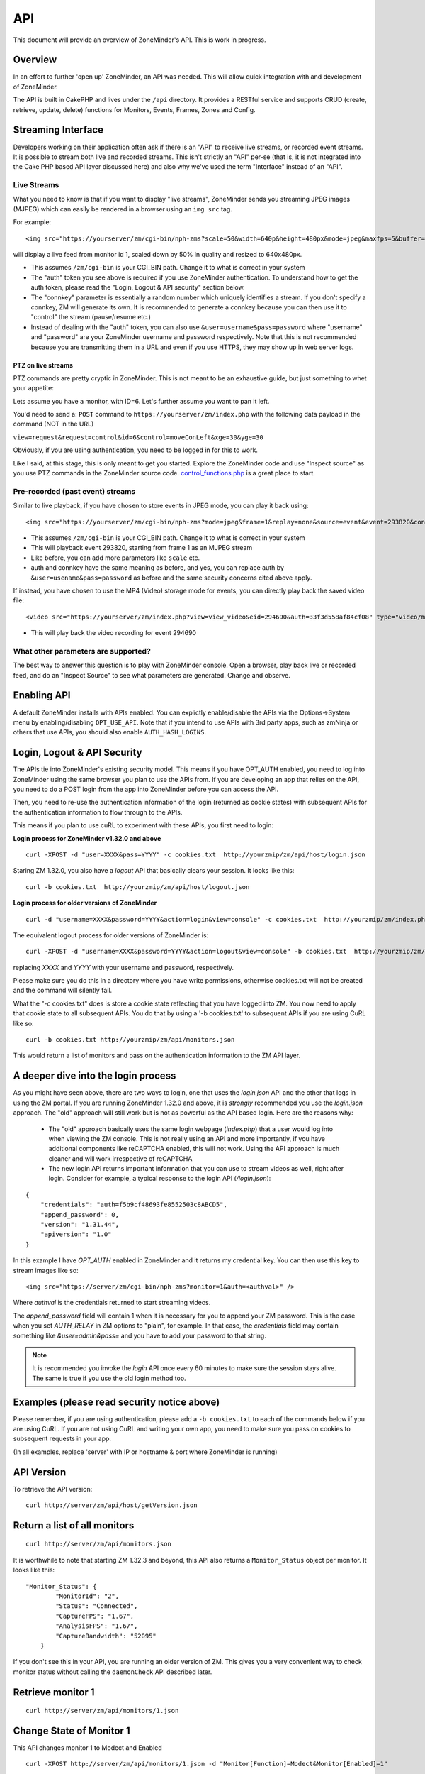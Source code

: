 API
====

This document will provide an overview of ZoneMinder's API. This is work in progress. 

Overview
^^^^^^^^
In an effort to further 'open up' ZoneMinder, an API was needed.  This will
allow quick integration with and development of ZoneMinder.

The API is built in CakePHP and lives under the ``/api`` directory.  It
provides a RESTful service and supports CRUD (create, retrieve, update, delete)
functions for Monitors, Events, Frames, Zones and Config.

Streaming Interface
^^^^^^^^^^^^^^^^^^^
Developers working on their application often ask if there is an "API" to receive live streams, or recorded event streams.
It is possible to stream both live and recorded streams. This isn't strictly an "API" per-se (that is, it is not integrated
into the Cake PHP based API layer discussed here) and also why we've used the term "Interface" instead of an "API".

Live Streams
~~~~~~~~~~~~~~
What you need to know is that if you want to display "live streams", ZoneMinder sends you streaming JPEG images (MJPEG)
which can easily be rendered in a browser using an ``img src`` tag.

For example:

::

    <img src="https://yourserver/zm/cgi-bin/nph-zms?scale=50&width=640p&height=480px&mode=jpeg&maxfps=5&buffer=1000&&monitor=1&auth=b54a589e09f330498f4ae2203&connkey=36139" />

will display a live feed from monitor id 1, scaled down by 50% in quality and resized to 640x480px. 

* This assumes ``/zm/cgi-bin`` is your CGI_BIN path. Change it to what is correct in your system
* The "auth" token you see above is required if you use ZoneMinder authentication. To understand how to get the auth token, please read the "Login, Logout & API security" section below.
* The "connkey" parameter is essentially a random number which uniquely identifies a stream. If you don't specify a connkey, ZM will generate its own. It is recommended to generate a connkey because you can then use it to "control" the stream (pause/resume etc.)
* Instead of dealing with the "auth" token, you can also use ``&user=username&pass=password`` where "username" and "password" are your ZoneMinder username and password respectively. Note that this is not recommended because you are transmitting them in a URL and even if you use HTTPS, they may show up in web server logs.


PTZ on live streams
-------------------
PTZ commands are pretty cryptic in ZoneMinder. This is not meant to be an exhaustive guide, but just something to whet your appetite:


Lets assume you have a monitor, with ID=6. Let's further assume you want to pan it left.

You'd need to send a:
``POST`` command to ``https://yourserver/zm/index.php`` with the following data payload in the command (NOT in the URL)

``view=request&request=control&id=6&control=moveConLeft&xge=30&yge=30``

Obviously, if you are using authentication, you need to be logged in for this to work.

Like I said, at this stage, this is only meant to get you started. Explore the ZoneMinder code and use "Inspect source" as you use PTZ commands in the ZoneMinder source code.
`control_functions.php <https://github.com/ZoneMinder/zoneminder/blob/10531df54312f52f0f32adec3d4720c063897b62/web/skins/classic/includes/control_functions.php>`__ is a great place to start.


Pre-recorded (past event) streams
~~~~~~~~~~~~~~~~~~~~~~~~~~~~~~~~~

Similar to live playback, if you have chosen to store events in JPEG mode, you can play it back using:

::

    <img src="https://yourserver/zm/cgi-bin/nph-zms?mode=jpeg&frame=1&replay=none&source=event&event=293820&connkey=77493&auth=b54a58f5f4ae2203" />


* This assumes ``/zm/cgi-bin`` is your CGI_BIN path. Change it to what is correct in your system
* This will playback event 293820, starting from frame 1 as an MJPEG stream
* Like before, you can add more parameters like ``scale`` etc. 
* auth and connkey have the same meaning as before, and yes, you can replace auth by ``&user=usename&pass=password`` as before and the same security concerns cited above apply.

If instead, you have chosen to use the MP4 (Video) storage mode for events, you can directly play back the saved video file:

::
   
    <video src="https://yourserver/zm/index.php?view=view_video&eid=294690&auth=33f3d558af84cf08" type="video/mp4"></video>

* This will play back the video recording for event 294690

What other parameters are supported?
~~~~~~~~~~~~~~~~~~~~~~~~~~~~~~~~~~~~~
The best way to answer this question is to play with ZoneMinder console. Open a browser, play back live or recorded feed, and do an "Inspect Source" to see what parameters 
are generated. Change and observe.


Enabling API
^^^^^^^^^^^^
A default ZoneMinder installs with APIs enabled. You can explictly enable/disable the APIs
via the Options->System menu by enabling/disabling ``OPT_USE_API``. Note that if you intend
to use APIs with 3rd party apps, such as zmNinja or others that use APIs, you should also
enable ``AUTH_HASH_LOGINS``.

Login, Logout & API Security
^^^^^^^^^^^^^^^^^^^^^^^^^^^^^
The APIs tie into ZoneMinder's existing security model. This means if you have
OPT_AUTH enabled, you need to log into ZoneMinder using the same browser you plan to 
use the APIs from. If you are developing an app that relies on the API, you need 
to do a POST login from the app into ZoneMinder before you can access the API.

Then, you need to re-use the authentication information of the login (returned as cookie states)
with subsequent APIs for the authentication information to flow through to the APIs.

This means if you plan to use cuRL to experiment with these APIs, you first need to login:

**Login process for ZoneMinder v1.32.0 and above**

::

    curl -XPOST -d "user=XXXX&pass=YYYY" -c cookies.txt  http://yourzmip/zm/api/host/login.json

Staring ZM 1.32.0, you also have a `logout` API that basically clears your session. It looks like this:

::

    curl -b cookies.txt  http://yourzmip/zm/api/host/logout.json


**Login process for older versions of ZoneMinder**

::

    curl -d "username=XXXX&password=YYYY&action=login&view=console" -c cookies.txt  http://yourzmip/zm/index.php

The equivalent logout process for older versions of ZoneMinder is:

::

    curl -XPOST -d "username=XXXX&password=YYYY&action=logout&view=console" -b cookies.txt  http://yourzmip/zm/index.php

replacing *XXXX* and *YYYY* with your username and password, respectively.

Please make sure you do this in a directory where you have write permissions, otherwise cookies.txt will not be created
and the command will silently  fail.


What the "-c cookies.txt" does is store a cookie state reflecting that you have logged into ZM. You now need
to apply that cookie state to all subsequent APIs. You do that by using a '-b cookies.txt' to subsequent APIs if you are
using CuRL like so:

::

    curl -b cookies.txt http://yourzmip/zm/api/monitors.json

This would return a list of monitors and pass on the authentication information to the ZM API layer.

A deeper dive into the login process
^^^^^^^^^^^^^^^^^^^^^^^^^^^^^^^^^^^^

As you might have seen above, there are two ways to login, one that uses the `login.json` API and the other that logs in using the ZM portal. If you are running ZoneMinder 1.32.0 and above, it is *strongly* recommended you use the `login.json` approach. The "old" approach will still work but is not as powerful as the API based login. Here are the reasons why:

 * The "old" approach basically uses the same login webpage (`index.php`) that a user would log into when viewing the ZM console. This is not really using an API and more importantly, if you have additional components like reCAPTCHA enabled, this will not work. Using the API approach is much cleaner and will work irrespective of reCAPTCHA

 * The new login API returns important information that you can use to stream videos as well, right after login. Consider for example, a typical response to the login API (`/login.json`):

::

    {
        "credentials": "auth=f5b9cf48693fe8552503c8ABCD5",
        "append_password": 0,
        "version": "1.31.44",
        "apiversion": "1.0"
    } 

In this example I have `OPT_AUTH` enabled in ZoneMinder and it returns my credential key. You can then use this key to stream images like so:

::

    <img src="https://server/zm/cgi-bin/nph-zms?monitor=1&auth=<authval>" />

Where `authval` is the credentials returned to start streaming videos.

The `append_password` field will contain 1 when it is necessary for you to append your ZM password. This is the case when you set `AUTH_RELAY` in ZM options to "plain", for example. In that case, the `credentials` field may contain something like `&user=admin&pass=` and you have to add your password to that string.


.. NOTE:: It is recommended you invoke the `login` API once every 60 minutes to make sure the session stays alive. The same is true if you use the old login method too.



Examples (please read security notice above)
^^^^^^^^^^^^^^^^^^^^^^^^^^^^^^^^^^^^^^^^^^^^^

Please remember, if you are using authentication, please add a ``-b cookies.txt``  to each of the commands below if you are using
CuRL. If you are not using CuRL and writing your own app, you need to make sure you pass on cookies to subsequent requests
in your app.


(In all examples, replace 'server' with IP or hostname & port where ZoneMinder is running)

API Version
^^^^^^^^^^^
To retrieve the API version:

::

  curl http://server/zm/api/host/getVersion.json


Return a list of all monitors
^^^^^^^^^^^^^^^^^^^^^^^^^^^^^

::
  
	curl http://server/zm/api/monitors.json

It is worthwhile to note that starting ZM 1.32.3 and beyond, this API also returns a ``Monitor_Status`` object per monitor. It looks like this:

::

        "Monitor_Status": {
                "MonitorId": "2",
                "Status": "Connected",
                "CaptureFPS": "1.67",
                "AnalysisFPS": "1.67",
                "CaptureBandwidth": "52095"
            }


If you don't see this in your API, you are running an older version of ZM. This gives you a very convenient way to check monitor status without calling the ``daemonCheck`` API described later.


Retrieve monitor 1
^^^^^^^^^^^^^^^^^^^

::
  
  	curl http://server/zm/api/monitors/1.json


Change State of Monitor 1
^^^^^^^^^^^^^^^^^^^^^^^^^^

This API changes monitor 1 to Modect and Enabled

::

  curl -XPOST http://server/zm/api/monitors/1.json -d "Monitor[Function]=Modect&Monitor[Enabled]=1"
  
Get Daemon Status of Monitor 1
^^^^^^^^^^^^^^^^^^^^^^^^^^^^^^^

::

  	curl http://server/zm/api/monitors/daemonStatus/id:1/daemon:zmc.json

Add a monitor
^^^^^^^^^^^^^^

This command will add a new http monitor.

::

  curl -XPOST http://server/zm/api/monitors.json -d "Monitor[Name]=Cliff-Burton\
  &Monitor[Function]=Modect\
  &Monitor[Protocol]=http\
  &Monitor[Method]=simple\
  &Monitor[Host]=usr:pass@192.168.11.20\
  &Monitor[Port]=80\
  &Monitor[Path]=/mjpg/video.mjpg\
  &Monitor[Width]=704\
  &Monitor[Height]=480\
  &Monitor[Colours]=4"

Edit monitor 1
^^^^^^^^^^^^^^^

This command will change the 'Name' field of Monitor 1 to 'test1'

::

  curl -XPUT http://server/zm/api/monitors/1.json -d "Monitor[Name]=test1"


Delete monitor 1
^^^^^^^^^^^^^^^^^

This command will delete Monitor 1, but will _not_ delete any Events which
depend on it.

::

  curl -XDELETE http://server/zm/api/monitors/1.json


Arm/Disarm monitors
^^^^^^^^^^^^^^^^^^^^

This command will force an alarm on Monitor 1:

::

  curl http://server/zm/api/monitors/alarm/id:1/command:on.json

This command will disable the  alarm on Monitor 1:

::

  curl http://server/zm/api/monitors/alarm/id:1/command:off.json

This command will report the status of the alarm  Monitor 1:

::

  curl http://server/zm/api/monitors/alarm/id:1/command:status.json


Return a list of all events
^^^^^^^^^^^^^^^^^^^^^^^^^^^^

::

  http://server/zm/api/events.json


Note that events list can be quite large and this API (as with all other APIs in ZM)
uses pagination. Each page returns a specific set of entries. By default this is 25
and ties into WEB_EVENTS_PER_PAGE in the ZM options menu. 

So the logic to iterate through all events should be something like this (pseudocode):
(unfortunately there is no way to get pageCount without getting the first page)

::

  data = http://server/zm/api/events.json?page=1 # this returns the first page
  # The json object returned now has a property called data.pagination.pageCount
  count = data.pagination.pageCount;
  for (i=1, i<count, i++)
  {
    data = http://server/zm/api/events.json?page=i;
     doStuff(data);
  }


Retrieve event Id 1000
^^^^^^^^^^^^^^^^^^^^^^

::

  curl -XGET http://server/zm/api/events/1000.json


Edit event 1
^^^^^^^^^^^^^

This command will change the 'Name' field of Event 1 to 'Seek and Destroy'

::

  curl -XPUT http://server/zm/api/events/1.json -d "Event[Name]=Seek and Destroy"

Delete event 1
^^^^^^^^^^^^^^
This command will delete Event 1, and any Frames which depend on it.

::

  curl -XDELETE http://server/zm/api/events/1.json


Return a list of events for a specific monitor Id =5
^^^^^^^^^^^^^^^^^^^^^^^^^^^^^^^^^^^^^^^^^^^^^^^^^^^^
::

  curl -XGET http://server/zm/api/events/index/MonitorId:5.json


Note that the same pagination logic applies if the list is too long


Return a list of events for a specific monitor within a specific date/time range
^^^^^^^^^^^^^^^^^^^^^^^^^^^^^^^^^^^^^^^^^^^^^^^^^^^^^^^^^^^^^^^^^^^^^^^^^^^^^^^^

::

  http://server/zm/api/events/index/MonitorId:5/StartTime >=:2015-05-15 18:43:56/EndTime <=:2015-05-16 18:43:56.json


To try this in CuRL, you need to URL escape the spaces like so:

::

  curl -XGET  "http://server/zm/api/events/index/MonitorId:5/StartTime%20>=:2015-05-15%2018:43:56/EndTime%20<=:2015-05-16%2018:43:56.json"


Return a list of events for all monitors within a specified date/time range
^^^^^^^^^^^^^^^^^^^^^^^^^^^^^^^^^^^^^^^^^^^^^^^^^^^^^^^^^^^^^^^^^^^^^^^^^^^

::

  curl -XGET "http://server/zm/api/events/index/StartTime%20>=:2015-05-15%2018:43:56/EndTime%20<=:208:43:56.json"


Return event count based on times and conditions
^^^^^^^^^^^^^^^^^^^^^^^^^^^^^^^^^^^^^^^^^^^^^^^^

The API also supports a handy mechanism to return a count of events for a period of time.

This returns number of events per monitor that were recorded in the last one hour

::

  curl "http://server/zm/api/events/consoleEvents/1%20hour.json"

This returns number of events per monitor that were recorded in the last day where there were atleast 10 frames that were alarms"

::

  curl "http://server/zm/api/events/consoleEvents/1%20day.json/AlarmFrames >=: 10.json"





Configuration Apis
^^^^^^^^^^^^^^^^^^^

The APIs allow you to access all the configuration parameters of ZM that you typically set inside the web console.
This returns the full list of configuration parameters:

::

  curl -XGET http://server/zm/api/configs.json


Each configuration parameter has an Id, Name, Value and other fields. Chances are you are likely only going to focus on these 3.

The edit function of the Configs API is a little quirky at the moment. Its format deviates from the usual edit flow of other APIs. This will be fixed, eventually. For now, to change the "Value" of ZM_X10_HOUSE_CODE from A to B:

::

    curl -XPUT http://server/zm/api/configs/edit/ZM_X10_HOUSE_CODE.json  -d "Config[Value]=B"

To validate changes have been made:

::

    curl -XGET http://server/zm/api/configs/view/ZM_X10_HOUSE_CODE.json 

Run State Apis
^^^^^^^^^^^^^^^

ZM API can be used to start/stop/restart/list states of  ZM as well
Examples:

::

  curl -XGET  http://server/zm/api/states.json # returns list of run states
  curl -XPOST  http://server/zm/api/states/change/restart.json #restarts ZM
  curl -XPOST  http://server/zm/api/states/change/stop.json #Stops ZM
  curl -XPOST  http://server/zm/api/states/change/start.json #Starts ZM



Create a Zone
^^^^^^^^^^^^^^

::

  curl -XPOST http://server/zm/api/zones.json -d "Zone[Name]=Jason-Newsted\
  &Zone[MonitorId]=3\
  &Zone[Type]=Active\
  &Zone[Units]=Percent\
  &Zone[NumCoords]=4\
  &Zone[Coords]=0,0 639,0 639,479 0,479\
  &Zone[AlarmRGB]=16711680\
  &Zone[CheckMethod]=Blobs\
  &Zone[MinPixelThreshold]=25\
  &Zone[MaxPixelThreshold]=\
  &Zone[MinAlarmPixels]=9216\
  &Zone[MaxAlarmPixels]=\
  &Zone[FilterX]=3\
  &Zone[FilterY]=3\
  &Zone[MinFilterPixels]=9216\
  &Zone[MaxFilterPixels]=230400\
  &Zone[MinBlobPixels]=6144\
  &Zone[MaxBlobPixels]=\
  &Zone[MinBlobs]=1\
  &Zone[MaxBlobs]=\
  &Zone[OverloadFrames]=0"

PTZ Control Meta-Data APIs
^^^^^^^^^^^^^^^^^^^^^^^^^^^
PTZ controls associated with a monitor are stored in the Controls table and not the Monitors table inside ZM. What that means is when you get the details of a Monitor, you will only know if it is controllable (isControllable:true) and the control ID.
To be able to retrieve PTZ information related to that Control ID, you need to use the controls API

Note that these APIs only retrieve control data related to PTZ. They don't actually move the camera. See the "PTZ on live streams" section to move the camera.

This returns all the control definitions:
::

  curl http://server/zm/api/controls.json

This returns control definitions for a specific control ID=5
::
  
  curl http://server/zm/api/controls/5.json

Host APIs
^^^^^^^^^^

ZM APIs have various APIs that help you in determining host (aka ZM) daemon status, load etc. Some examples:

::

  curl -XGET  http://server/zm/api/host/getLoad.json # returns current load of ZM

  # Note that ZM 1.32.3 onwards has the same information in Monitors.json which is more reliable and works for multi-server too.
  curl -XGET  http://server/zm/api/host/daemonCheck.json # 1 = ZM running 0=not running

  # The API below uses "du" to calculate disk space. We no longer recommend you use it if you have many events. Use the Storage APIs instead, described later
  curl -XGET  http://server/zm/api/host/getDiskPercent.json # returns in GB (not percentage), disk usage per monitor (that is,space taken to store various event related information,images etc. per monitor)


Storage and Server APIs
^^^^^^^^^^^^^^^^^^^^^^^

ZoneMinder introduced many new options that allowed you to configure multiserver/multistorage configurations. While a part of this was available in previous versions, a lot of rework was done as part of ZM 1.31 and 1.32. As part of that work, a lot of new and useful APIs were added. Some of these are part of ZM 1.32 and others will be part of ZM 1.32.3 (of course, if you build from master, you can access them right away, or wait till a stable release is out.



This returns storage data for my single server install. If you are using multi-storage, you'll see many such "Storage" entries, one for each storage defined:

::

        curl http://server/zm/api/storage.json

Returns:

::

        {
            "storage": [
                {
                    "Storage": {
                        "Id": "0",
                        "Path": "\/var\/cache\/zoneminder\/events",
                        "Name": "Default",
                        "Type": "local",
                        "Url": null,
                        "DiskSpace": "364705447651",
                        "Scheme": "Medium",
                        "ServerId": null,
                        "DoDelete": true
                    }
                 }
               ]
        }



"DiskSpace" is the disk used in bytes. While this doesn't return disk space data as rich as  ``/host/getDiskPercent``, it is much more efficient.

Similarly, 

::

        curl http://server/zm/api/server.json 

Returns:

::

      {
            "servers": [
                {
                    "Server": {
                        "Id": "1",
                        "Name": "server1",
                        "Hostname": "server1.mydomain.com",
                        "State_Id": null,
                        "Status": "Running",
                        "CpuLoad": "0.9",
                        "TotalMem": "6186237952",
                        "FreeMem": "156102656",
                        "TotalSwap": "536866816",
                        "FreeSwap": "525697024",
                        "zmstats": false,
                        "zmaudit": false,
                        "zmtrigger": false
                    }
                }
            ]
        }

This only works if you have a multiserver setup in place. If you don't it will return an empty array.






